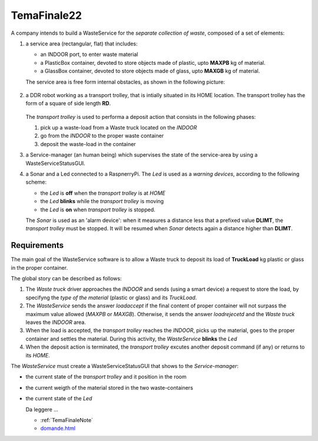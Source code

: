 .. role:: red 
.. role:: blue 
.. role:: remark
.. role:: worktodo

.. _domande.html: ../../../../../it.unibo.issLabStart/userDocs/domande.html

=========================================
TemaFinale22
=========================================

A company intends to build a :blue:`WasteService` for the *separate collection of waste*,  composed of a set of elements:

#. a service area (rectangular, flat) that includes:
  
   - an :blue:`INDOOR` port, to enter waste material
   - a :blue:`PlasticBox` container, devoted to store objects made of plastic, upto **MAXPB** kg of material.
   - a :blue:`GlassBox` container, devoted to store objects made of glass, upto **MAXGB** kg of material.

   The service area is free form internal obstacles, as shown in the following picture:

    .. image:: ./_static/img/Intro/ScienzaEIng.PNG
      :align: center
      :width: 10%

#. a DDR robot working as a :blue:`transport trolley`, that is intially situated in its :blue:`HOME` location. 
   The transport trolley has  the form of a square of side length **RD**.

      .. image:: ./_static/img/Intro/ScienzaEIng.PNG
        :align: center
        :width: 10%

   The `transport trolley` is used to performa a :blue:`deposit action` that consists in the following phases:
   
   #.  pick up a waste-load from a :blue:`Waste truck` located on the `INDOOR`
   #.  go from the `INDOOR` to the proper waste container
   #.  deposit the waste-load in the container 

   .. A map of the service area, represented as a grid of squares of side length RD , is available in the file serviceAreaMap (.txt, .bin):
   .. The proper scene for the WEnv is reported in: serviceAreaConfig.js

#. a :blue:`Service-manager` (an human being) which supervises the state of the service-area by using a 
   :blue:`WasteServiceStatusGUI`. 

#. a :blue:`Sonar` and a :blue:`Led` connected to a RaspnerryPi. The `Led` is used as a *warning devices*, 
   according to the following scheme:

   - the `Led` is **off** when the  `transport trolley` is at `HOME`
   - the `Led` **blinks** while the `transport trolley` is moving 
   - the `Led` is **on** when `transport trolley` is stopped.

   The `Sonar` is used as an 'alarm device': when it measures a distance less that a prefixed value **DLIMT**,
   the `transport trolley` must be stopped. 
   It will be resumed when `Sonar` detects again a distance higher than  **DLIMT**.


-----------------------------
Requirements
-----------------------------

The main goal of the :blue:`WasteService` software is to allow a :blue:`Waste truck` to deposit its load of 
**TruckLoad** kg plastic or glass in the proper container.

The global story can be described as follows:

#. The `Waste truck` driver approaches the `INDOOR` and sends (using a smart device) a request to store the load, 
   by specifyng the `type of  the material` (plastic or glass) and its `TruckLoad`.
#. The `WasteService` sends the answer *loadaccept* if the final content of proper container will not surpass the 
   maximum value allowed (*MAXPB* or *MAXGB*). Otherwise, it sends the answer *loadrejecetd* and the  `Waste truck`
   leaves the `INDOOR` area.
#. When the load is accepted, the `transport trolley` reaches the `INDOOR`, picks up the material, goes to the 
   proper container and settles the material. During this activity, the `WasteService` **blinks** the `Led` 
#. When the deposit action is terminated, the `transport trolley`  excutes another deposit command (if any) 
   or returns to its `HOME`.


The `WasteService` must create a :blue:`WasteServiceStatusGUI` that shows to the *Service-manager*:

- the current state of the `transport trolley` and it position in the room
- the current weigth of the material stored in the two waste-containers
- the current state of the `Led`

  

  :remark:`Da leggere ...`

  - :ref:`TemaFinaleNote`
  - `domande.html`_
